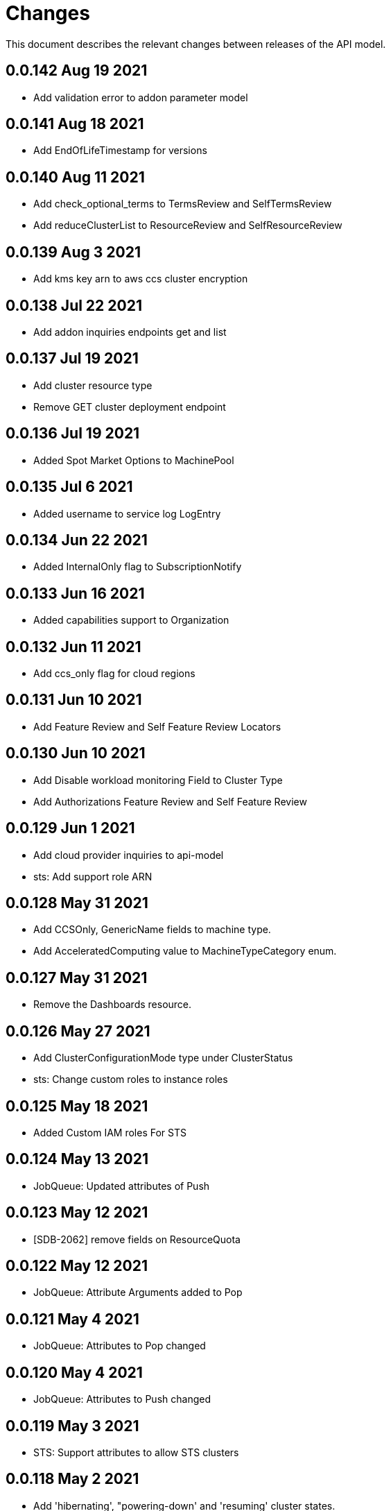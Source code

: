 = Changes

This document describes the relevant changes between releases of the API model.

== 0.0.142 Aug 19 2021

- Add validation error to addon parameter model

== 0.0.141 Aug 18 2021

- Add EndOfLifeTimestamp for versions

== 0.0.140 Aug 11 2021

- Add check_optional_terms to TermsReview and SelfTermsReview
- Add reduceClusterList to ResourceReview and SelfResourceReview

== 0.0.139 Aug 3 2021

- Add kms key arn to aws ccs cluster encryption

== 0.0.138 Jul 22 2021

- Add addon inquiries endpoints get and list

== 0.0.137 Jul 19 2021

-  Add cluster resource type
-  Remove GET cluster deployment endpoint

== 0.0.136 Jul 19 2021

-  Added Spot Market Options to MachinePool


== 0.0.135 Jul 6 2021

-  Added username to service log LogEntry

== 0.0.134 Jun 22 2021

-  Added InternalOnly flag to SubscriptionNotify

== 0.0.133 Jun 16 2021

-  Added capabilities support to Organization

== 0.0.132 Jun 11 2021

- Add ccs_only flag for cloud regions

== 0.0.131 Jun 10 2021

- Add Feature Review and Self Feature Review Locators

== 0.0.130 Jun 10 2021

- Add Disable workload monitoring Field to Cluster Type
- Add Authorizations Feature Review and Self Feature Review

== 0.0.129 Jun 1 2021

- Add cloud provider inquiries to api-model
- sts: Add support role ARN

== 0.0.128 May 31 2021

- Add CCSOnly, GenericName fields to machine type.
- Add AcceleratedComputing value to MachineTypeCategory enum.

== 0.0.127 May 31 2021

- Remove the Dashboards resource.

== 0.0.126 May 27 2021

- Add ClusterConfigurationMode type under ClusterStatus
- sts: Change custom roles to instance roles

== 0.0.125 May 18 2021

- Added Custom IAM roles For STS

== 0.0.124 May 13 2021

- JobQueue: Updated attributes of Push

== 0.0.123 May 12 2021

- [SDB-2062] remove fields on ResourceQuota

== 0.0.122 May 12 2021

- JobQueue: Attribute Arguments added to Pop

== 0.0.121 May 4 2021

- JobQueue: Attributes to Pop changed

== 0.0.120 May 4 2021

- JobQueue: Attributes to Push changed

== 0.0.119 May 3 2021

- STS: Support attributes to allow STS clusters

== 0.0.118 May 2 2021

- Add 'hibernating', "powering-down' and 'resuming' cluster states.

== 0.0.117 Apr 27 2021

- JobQueue: ReceiptId is String and not Integer

== 0.0.116 Apr 27 2021

- Add a new service JobQueue

== 0.0.115 Apr 13 2021

- Add event_code and site_code to TermsReviewRequest type
- Add new SelfTermsReviewRequest type

== 0.0.114 Apr 6 2021

- related-resources: Add resource type and cloud provider
- event: Track ad-hoc authenticated events

== 0.0.113 Apr 6 2021

- Add RelatedResources struct to QuotaCost

== 0.0.112 Mar 30 2021

- Add Options to AddOnParameter type.
- aws: Support PrivateLink for fully-private clusters

== 0.0.111 Mar 17 2021

- Add subscription metrics.
- Add `deprovision` and `force` parameters to delete cluster method.
- Ensure all subscription fields are available.

== 0.0.110 Feb 22 2021

- organization: Add quota_cost endpoint resources

== 0.0.109 Feb 22 2021

- Remove deprecated upgrade channel group field

== 0.0.108 Feb 16 2021

- Add `billing_model` attribute to the `ReservedResource` type.
- Add `cluster_billing_model` attribute to the `Subscriptioin` type.

== 0.0.107 Feb 15 2021

- add addon sub operator type

== 0.0.106 Feb 8 2021

- Add billing_model field to cluster type
- subscriptions: Add label locator
- Update metamodel to v0.0.36

== 0.0.105 Feb 2 2021

- Add cluster hibernation support

== 0.0.104 Jan 27 2021

- Add addon requirement type.

== 0.0.103 Jan 26 2021

- Remove `cluster_admin_enabled` attribute from cluster type.
- Add missing subscription, cluster authorization and plan attributes.

== 0.0.102 Dec 17 2020

- add default value to add-on parameter type
- Add upgrade channel group for a cluster

== 0.0.101 Dec 2 2020
- Fix add-on installation delete endpoint

== 0.0.100 Nov 25 2020

- Remove node drain grace period from upgrade policy
- Add node drain grace period to the cluster
- Add etcd_encryption to sdk

== 0.0.99 Nov 16 2020

- Add deletion add-on installation endpoint
- Add Update method to addon installation resource

== 0.0.98 Nov 10 2020

- Change Taints to struct.

== 0.0.97 Nov 10 2020

- Remove BYOC flag from Cluster type.
- Add Taints field to MachinePool type.

== 0.0.96 Nov 2 2020

- Add Enabled to AddOnParameter type.

== 0.0.95 Oct 27 2020

 - Add SubnetIDs to the AWS model.

== 0.0.94 Oct 26 2020

- [AMS] Add IncludeRedHatAssociates to SubscriptionNotify

== 0.0.93 Oct 26 2020

- version: Rename field from MOA to ROSA

== 0.0.92 Oct 21 2020

- Add RawID field to version type.

== 0.0.91 Oct 14 2020

- Remove redudant fields
- flavours: Remove infra and compute nodes
- Add AddOnParameter modal type Update AddOn to include list of AddOnParameters
- Add AddOnInstallationParameter modal type Update AddOnInstallation to include list of AddOnInstallationParameters

== 0.0.90 Oct 11 2020

- Add ComputeLabels attribute to ClusterNodes

== 0.0.89 Oct 8 2020

- Add machine pool locator to cluster resource

== 0.0.88 Oct 5 2020

- Add missing machine pools resource

== 0.0.87 Oct 5 2020

- Add missing machine pool resource

== 0.0.86 Oct 5 2020

- Added New Error Message implementation
- idp: Add HTPasswd provider
- Uptdating SDK with GCP credentials

== 0.0.85 Oct 5 2020

- Add upgrade policy state

== 0.0.84 Oct 4 2020

- Add machine pools link and type

== 0.0.83 Sep 24 2020

- add external resources to add on type model
- SDA-2952 - Add "hidden" option to AddOn

== 0.0.82 Sep 21 2020

- Added Install Error Details From Provisioner

== 0.0.81 Sep 14 2020

- Remove redundant ID from upgrade policy class
- Add key to label_type

== 0.0.80 Sep 14 2020

- Add upgrade policy type and resource
- Add terms review and self terms review
- Add dashboards summary

== 0.0.79 Sep 7 2020

- Add 'available_upgrades' list to version type
- Add CCS type and Attribute to Cluster type

== 0.0.78 Sep 4 2020

- Added New DNS_READY
- version: Add moa_enabled flag

== 0.0.77 Aug 23 2020

- Update to metamodel v0.0.32
- Add the ChannelGroup attribute to the Version model
- Add Available AWS regions command

== 0.0.76 Aug 13 2020

- Add link to missing provision shard

== 0.0.75 Aug 6 2020

- Added TokenAuthorization to root_resource
- Added SupportCase resource

== 0.0.74 Aug 5 2020

- [CS] Add hive_config to the provision shard
- [CS] Improving cluster logs endpoint
- [AMS] Added token authorization endpoint

== 0.0.73 Aug 3 2020

- Add capability_review endpoint
- Add support_cases endpoint

== 0.0.72 Jul 30 2020

- Fix comment
- Expose if a region supports multi AZ
- Add Update Identity Provider
- removing 'deprovision' suffix from logs endpoint
- add post method to subscription resource
- Add labels field to external configuration type
- Implement Batch Patch Ingresses API endpoint

== 0.0.71 Jul 21 2020

- Add API for getting cluster's provision shard
- Add API for getting provision shards

== 0.0.70 Jul 14 2020

- Add API for custerdeployment labels
- add organization_id to cluster_registration
- label: Fix erroneous file extensions
- MachineType: Expose instance size enum

== 0.0.69 Jul 05 2020

- Added top level sku_rules endpoint to AMS

== 0.0.68 Jul 05 2020

- [AMS] Changed feature toggle API to /query with payload containing organization id

== 0.0.67 Jul 01 2020

- [AMS] Added SkuCount to ResourceQuota type

== 0.0.66 Jun 30 2020

- Change feature toggle query API to receive organization ID by POST

== 0.0.65 Jun 29 2020

- Added Syncsets API
- Added Uninstall Log
- Update to metamodel v0.0.30

== 0.0.64 Jun 21 2020

- Added Notify to root_resource in AMS

== 0.0.63 Jun 18 2020

- cluster: Remove support for expiration_timestamp
- Added top-level Notify endpoint to AMS

== 0.0.62 Jun 9 2020

- Add subscription notify endpoint

== 0.0.61 Jun 9 2020

- accounts_mgmt: Add 'fields' parameter to all list-requests
- accounts_mgmt: Support for Labels resources

== 0.0.60 Jun 3 2020

- Add parameters 'offset' and 'tail' to log resource

== 0.0.59 May 20 2020

- FeatureToggle: Add model and resource

== 0.0.58 May 15 2020

- AddOns: Add link attribute
- Update to metamodel v0.0.28

== 0.0.57 May 13 2020

- AddOnInstallations: Remove DELETE operation
- Added Label to Account

== 0.0.56 May 03 2020

- Added Label to Organization

== 0.0.55 Apr 23 2020

- Add enabled field to region
- Adding metrics.nodes to api model
- Adding cluster ingresses endpoint
- ClusterNodes: Add ComputeMachineType
- Network: Added HostPrefix

== 0.0.54 Apr 7 2020

- Update to metamodel 0.0.27

== 0.0.53 Apr 3 2020

- Add pull secret deletion
- Products: Add product attribute to cluster object
- Products: Support for top-level cluster types
- Add ClusterOperatorsConditions type
- Add ClusterAlertsFiring type and field in ClusterMetrics

== 0.0.52 Mar 26 2020

- Removal of `in` parameters for `Get` functions

== 0.0.51 Mar 25 2020

- Update AMS Models

== 0.0.50 Mar 24 2020

- Add sockets to cluster_metrics_type

== 0.0.49 Mar 24 2020

- Add `Ingress` resource.

== 0.0.48 Mar 22 2020

- Add `API` listening method.

== 0.0.47 Mar 19 2020

- Add `ClusterAdminEnabled` flag.
- Add `PullSecrets` endpoint.
- Fix `LDAPIdentityProvider` attribute name.

== 0.0.46 Mar 18 2020

- Add new fields to `AddOn` and `AddOnInstallation`.

== 0.0.45 Mar 11 2020

- Add `Organizations` attribute to GitHub `IdP`

== 0.0.44 Mar 9 2020

- Remove duplicated attribute.

== 0.0.43 Mar 9 2020

- Improve documentation of the `LogEntry` type.

== 0.0.42 Mar 5 2020

- Add `client_secret` attribute to _GitHub_ identity provider.

== 0.0.41 Feb 13 2020

- Add `target_namespace` and `install_mode` attributes to `AddOn` type.
- Add `state` attribute to `AWSInfrastructureAccessRole` type.

== 0.0.40 Feb 5 2020

- Add method to update flavour.

== 0.0.39 Feb 3 2020

- Add types and resources for cluster operator metrics.
- Add `deleting` and `removed` states to AWS infrastructure access role grant
  status.

== 0.0.38 Jan 23 2020

- Add `search` and `order` parameters to the method that lists registry
  credentials.
- Add `labels` parameter to the method that lists subscriptions.
- Add types and resources for management of AWS infrastructure access roles.

== 0.0.37 Jan 8 2020

- Add new `service_logs` service.
- Add types and resources for machine types.

== 0.0.36 Jan 3 2020

- Add types and resources for AWS infrastructure access roles.
- Add GCP flavour and change AWS flavour to contain also the instance type.

== 0.0.35 Jan 01 2020

- Fixes for `CurrentAccess` resource.

== 0.0.34 Jan 01 2020

- Add `CurrentAccess` resource.

== 0.0.33 Dec 31 2019

- Add `UpdatedAt` and `CreatedAt` fields to `Subscription` type.

== 0.0.32 Dec 24 2019

- Replace `AddOns` with `AddOnInstallations`.

== 0.0.31 Dec 19 2019

- Add `ban_code` attribute to `Account` type.

== 0.0.30 Dec 17 2019

- Add support for `ClusterUUID` field.

== 0.0.29 Dec 12 2019

- Allow subscription identifier on role binding.

== 0.0.28 Dec 10 2019

- Add `AddOnInstallation` type.

== 0.0.27 Dec 4 2019

- Add `resource_name` and `resource_cost` attributes to the add-on type.

== 0.0.26 Dec 2 2019

- Remove obsolete `aws` and `version` fields from the `Flavour` type.
- Add instance type fields to the `Flavour` type.
- Add `AWSVolume` and `AWSFlavour` types.
- Add attributes required for _BYOC_.
- Fix direction of `Body` parameters of updates.

== 0.0.25 Nov 28 2019

- Allow patching role binding.

== 0.0.24 Nov 23 2019

- Fix directions of paging parameters.
- Fix direction of `Body` parameter of `Update`.
- Add default values to paging parameters.
- Update to metamodel 0.0.17.

== 0.0.23 Nov 20 2019

- Add infra nodes to `FlavourNodes`.
- Refactor flavour nodes.

== 0.0.22 Nov 19 2019

- Add `socket_total_by_node_roles_os` metric query.

== 0.0.21 Nov 17 2019

- Added add-on resources and types.
- Added subscription reserved resources collection.

== 0.0.20 Nov 14 2019

- Query resource quota from root and delete by identifier.

== 0.0.19 Nov 8 2019

- Added identifiers to role binding type.

== 0.0.18 Nov 7 2019

- Added support to search role bindings and resource quota.

== 0.0.17 Oct 28 2019

- Added `Disconnected`, `DisplayName` and `ExternalClusterID` attributes to the
  cluster authorization request type.

== 0.0.16 Oct 27 2019

- Added `ResourceReview` resource to the authorizations service.

== 0.0.15 Oct 24 2019

- Added `search` parameter to the accounts `List` method.

== 0.0.14 Oct 24 2019

- Added `SKU` type.
- Improved organizations.
- Improved roles.

== 0.0.13 Oct 15 2019

- Added `AccessTokenAuth` type.
- Added `auths` attribute to `AccessToken` type.
- Update to metamodel 0.0.9.

== 0.0.12 Oct 10 2019

- Add `access_review` resource.

== 0.0.11 Oct 10 2019

- Add `export_control_review` resource.

== 0.0.10 Oct 7 2019

- Add `cpu_total_by_node_roles_os` metric query.

== 0.0.9 Oct 7 2019

- Add `type` attribute to the `ResourceQuota` type.
- Add `config_managed` attribute to the `RoleBinding` type.

== 0.0.8 Sep 17 2019

- Update methods don't return body.

== 0.0.7 Sep 16 2019

- Add `search` parameter to the `List` method of the subscriptions resource.

== 0.0.6 Sep 16 2019

- Remove the `creator` attribute of the `Cluster` type.

== 0.0.5 Sep 12 2019

- Add `order` parameter to the methods to list accounts and subscriptions.

== 0.0.4 Sep 12 2019

- Update to metamodel 0.0.6:
** Explicitly enable Go modules so that the build works correctly when the
   project is located inside the Go path.

== 0.0.3 Sep 11 2019

- Add `order` parameter to the collections that suport it.
- Add cloud providers collection.

== 0.0.2 Sep 10 2019

- Add `DisplayName` attribute to `Subscription` type.

== 0.0.1 Aug 20 2019

- Changed the type of the `ExpiresAt` attribute of the
  `ClusterRegistrationResponse` type from `long` to `string`.
